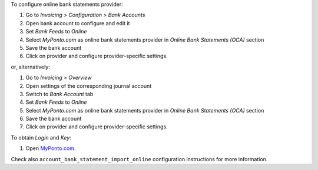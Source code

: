 To configure online bank statements provider:

#. Go to *Invoicing > Configuration > Bank Accounts*
#. Open bank account to configure and edit it
#. Set *Bank Feeds* to *Online*
#. Select *MyPonto.com* as online bank statements provider in
   *Online Bank Statements (OCA)* section
#. Save the bank account
#. Click on provider and configure provider-specific settings.

or, alternatively:

#. Go to *Invoicing > Overview*
#. Open settings of the corresponding journal account
#. Switch to *Bank Account* tab
#. Set *Bank Feeds* to *Online*
#. Select *MyPonto.com* as online bank statements provider in
   *Online Bank Statements (OCA)* section
#. Save the bank account
#. Click on provider and configure provider-specific settings.

To obtain *Login* and *Key*:

#. Open `MyPonto.com <https://myponto.com/>`_.

Check also ``account_bank_statement_import_online`` configuration instructions
for more information.
